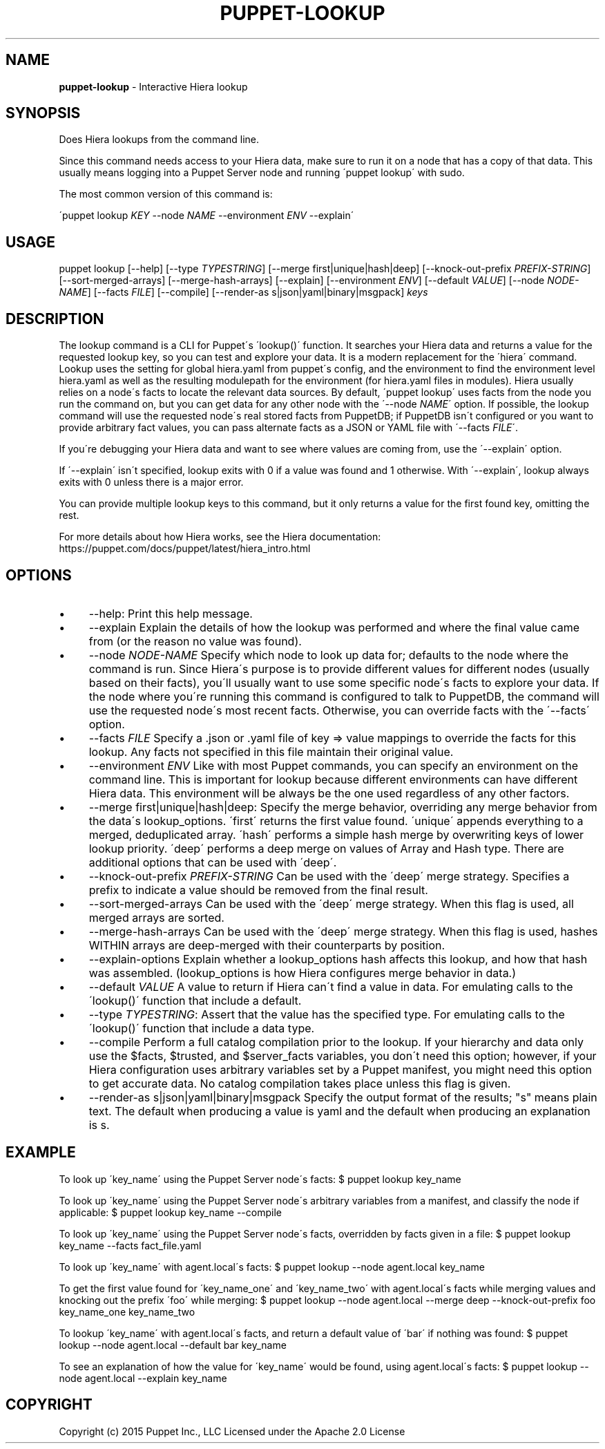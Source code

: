 .\" generated with Ronn/v0.7.3
.\" http://github.com/rtomayko/ronn/tree/0.7.3
.
.TH "PUPPET\-LOOKUP" "8" "September 2023" "Puppet, Inc." "Puppet manual"
.
.SH "NAME"
\fBpuppet\-lookup\fR \- Interactive Hiera lookup
.
.SH "SYNOPSIS"
Does Hiera lookups from the command line\.
.
.P
Since this command needs access to your Hiera data, make sure to run it on a node that has a copy of that data\. This usually means logging into a Puppet Server node and running \'puppet lookup\' with sudo\.
.
.P
The most common version of this command is:
.
.P
\'puppet lookup \fIKEY\fR \-\-node \fINAME\fR \-\-environment \fIENV\fR \-\-explain\'
.
.SH "USAGE"
puppet lookup [\-\-help] [\-\-type \fITYPESTRING\fR] [\-\-merge first|unique|hash|deep] [\-\-knock\-out\-prefix \fIPREFIX\-STRING\fR] [\-\-sort\-merged\-arrays] [\-\-merge\-hash\-arrays] [\-\-explain] [\-\-environment \fIENV\fR] [\-\-default \fIVALUE\fR] [\-\-node \fINODE\-NAME\fR] [\-\-facts \fIFILE\fR] [\-\-compile] [\-\-render\-as s|json|yaml|binary|msgpack] \fIkeys\fR
.
.SH "DESCRIPTION"
The lookup command is a CLI for Puppet\'s \'lookup()\' function\. It searches your Hiera data and returns a value for the requested lookup key, so you can test and explore your data\. It is a modern replacement for the \'hiera\' command\. Lookup uses the setting for global hiera\.yaml from puppet\'s config, and the environment to find the environment level hiera\.yaml as well as the resulting modulepath for the environment (for hiera\.yaml files in modules)\. Hiera usually relies on a node\'s facts to locate the relevant data sources\. By default, \'puppet lookup\' uses facts from the node you run the command on, but you can get data for any other node with the \'\-\-node \fINAME\fR\' option\. If possible, the lookup command will use the requested node\'s real stored facts from PuppetDB; if PuppetDB isn\'t configured or you want to provide arbitrary fact values, you can pass alternate facts as a JSON or YAML file with \'\-\-facts \fIFILE\fR\'\.
.
.P
If you\'re debugging your Hiera data and want to see where values are coming from, use the \'\-\-explain\' option\.
.
.P
If \'\-\-explain\' isn\'t specified, lookup exits with 0 if a value was found and 1 otherwise\. With \'\-\-explain\', lookup always exits with 0 unless there is a major error\.
.
.P
You can provide multiple lookup keys to this command, but it only returns a value for the first found key, omitting the rest\.
.
.P
For more details about how Hiera works, see the Hiera documentation: https://puppet\.com/docs/puppet/latest/hiera_intro\.html
.
.SH "OPTIONS"
.
.IP "\(bu" 4
\-\-help: Print this help message\.
.
.IP "\(bu" 4
\-\-explain Explain the details of how the lookup was performed and where the final value came from (or the reason no value was found)\.
.
.IP "\(bu" 4
\-\-node \fINODE\-NAME\fR Specify which node to look up data for; defaults to the node where the command is run\. Since Hiera\'s purpose is to provide different values for different nodes (usually based on their facts), you\'ll usually want to use some specific node\'s facts to explore your data\. If the node where you\'re running this command is configured to talk to PuppetDB, the command will use the requested node\'s most recent facts\. Otherwise, you can override facts with the \'\-\-facts\' option\.
.
.IP "\(bu" 4
\-\-facts \fIFILE\fR Specify a \.json or \.yaml file of key => value mappings to override the facts for this lookup\. Any facts not specified in this file maintain their original value\.
.
.IP "\(bu" 4
\-\-environment \fIENV\fR Like with most Puppet commands, you can specify an environment on the command line\. This is important for lookup because different environments can have different Hiera data\. This environment will be always be the one used regardless of any other factors\.
.
.IP "\(bu" 4
\-\-merge first|unique|hash|deep: Specify the merge behavior, overriding any merge behavior from the data\'s lookup_options\. \'first\' returns the first value found\. \'unique\' appends everything to a merged, deduplicated array\. \'hash\' performs a simple hash merge by overwriting keys of lower lookup priority\. \'deep\' performs a deep merge on values of Array and Hash type\. There are additional options that can be used with \'deep\'\.
.
.IP "\(bu" 4
\-\-knock\-out\-prefix \fIPREFIX\-STRING\fR Can be used with the \'deep\' merge strategy\. Specifies a prefix to indicate a value should be removed from the final result\.
.
.IP "\(bu" 4
\-\-sort\-merged\-arrays Can be used with the \'deep\' merge strategy\. When this flag is used, all merged arrays are sorted\.
.
.IP "\(bu" 4
\-\-merge\-hash\-arrays Can be used with the \'deep\' merge strategy\. When this flag is used, hashes WITHIN arrays are deep\-merged with their counterparts by position\.
.
.IP "\(bu" 4
\-\-explain\-options Explain whether a lookup_options hash affects this lookup, and how that hash was assembled\. (lookup_options is how Hiera configures merge behavior in data\.)
.
.IP "\(bu" 4
\-\-default \fIVALUE\fR A value to return if Hiera can\'t find a value in data\. For emulating calls to the \'lookup()\' function that include a default\.
.
.IP "\(bu" 4
\-\-type \fITYPESTRING\fR: Assert that the value has the specified type\. For emulating calls to the \'lookup()\' function that include a data type\.
.
.IP "\(bu" 4
\-\-compile Perform a full catalog compilation prior to the lookup\. If your hierarchy and data only use the $facts, $trusted, and $server_facts variables, you don\'t need this option; however, if your Hiera configuration uses arbitrary variables set by a Puppet manifest, you might need this option to get accurate data\. No catalog compilation takes place unless this flag is given\.
.
.IP "\(bu" 4
\-\-render\-as s|json|yaml|binary|msgpack Specify the output format of the results; "s" means plain text\. The default when producing a value is yaml and the default when producing an explanation is s\.
.
.IP "" 0
.
.SH "EXAMPLE"
To look up \'key_name\' using the Puppet Server node\'s facts: $ puppet lookup key_name
.
.P
To look up \'key_name\' using the Puppet Server node\'s arbitrary variables from a manifest, and classify the node if applicable: $ puppet lookup key_name \-\-compile
.
.P
To look up \'key_name\' using the Puppet Server node\'s facts, overridden by facts given in a file: $ puppet lookup key_name \-\-facts fact_file\.yaml
.
.P
To look up \'key_name\' with agent\.local\'s facts: $ puppet lookup \-\-node agent\.local key_name
.
.P
To get the first value found for \'key_name_one\' and \'key_name_two\' with agent\.local\'s facts while merging values and knocking out the prefix \'foo\' while merging: $ puppet lookup \-\-node agent\.local \-\-merge deep \-\-knock\-out\-prefix foo key_name_one key_name_two
.
.P
To lookup \'key_name\' with agent\.local\'s facts, and return a default value of \'bar\' if nothing was found: $ puppet lookup \-\-node agent\.local \-\-default bar key_name
.
.P
To see an explanation of how the value for \'key_name\' would be found, using agent\.local\'s facts: $ puppet lookup \-\-node agent\.local \-\-explain key_name
.
.SH "COPYRIGHT"
Copyright (c) 2015 Puppet Inc\., LLC Licensed under the Apache 2\.0 License
